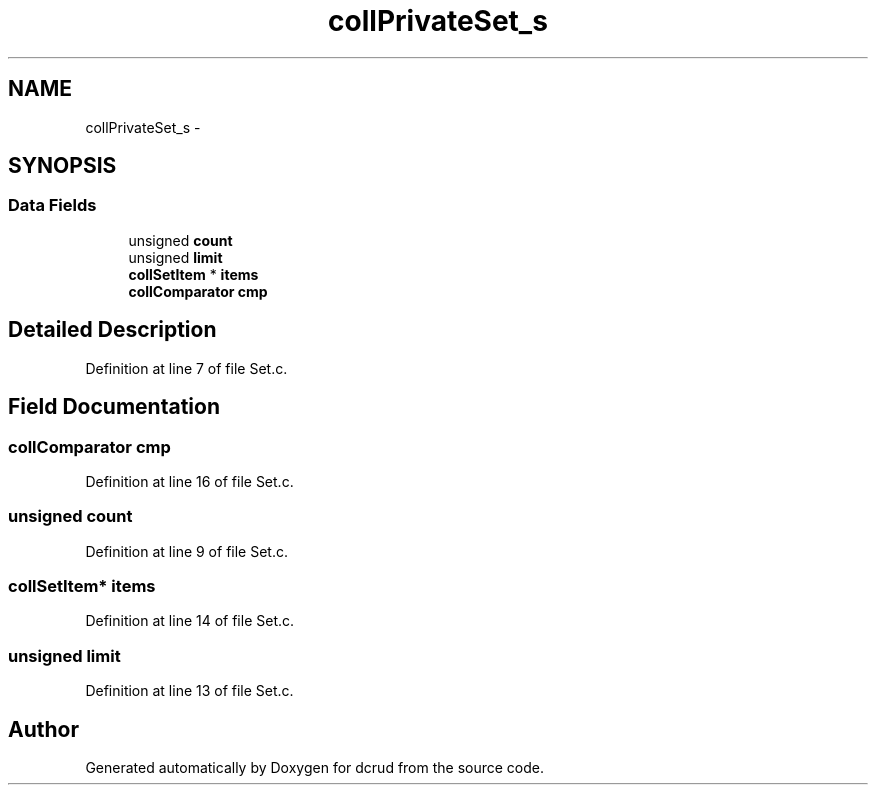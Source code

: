 .TH "collPrivateSet_s" 3 "Mon Nov 16 2015" "Version 0.0.0" "dcrud" \" -*- nroff -*-
.ad l
.nh
.SH NAME
collPrivateSet_s \- 
.SH SYNOPSIS
.br
.PP
.SS "Data Fields"

.in +1c
.ti -1c
.RI "unsigned \fBcount\fP"
.br
.ti -1c
.RI "unsigned \fBlimit\fP"
.br
.ti -1c
.RI "\fBcollSetItem\fP * \fBitems\fP"
.br
.ti -1c
.RI "\fBcollComparator\fP \fBcmp\fP"
.br
.in -1c
.SH "Detailed Description"
.PP 
Definition at line 7 of file Set\&.c\&.
.SH "Field Documentation"
.PP 
.SS "\fBcollComparator\fP cmp"

.PP
Definition at line 16 of file Set\&.c\&.
.SS "unsigned count"

.PP
Definition at line 9 of file Set\&.c\&.
.SS "\fBcollSetItem\fP* items"

.PP
Definition at line 14 of file Set\&.c\&.
.SS "unsigned limit"

.PP
Definition at line 13 of file Set\&.c\&.

.SH "Author"
.PP 
Generated automatically by Doxygen for dcrud from the source code\&.
